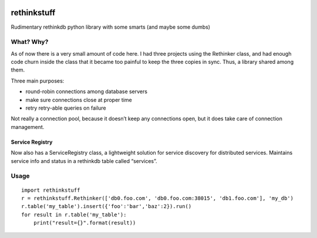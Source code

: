.. image:: https://travis-ci.org/nlevitt/rethinkstuff.svg?branch=master
    :target: https://travis-ci.org/nlevitt/rethinkstuff
    
rethinkstuff
============

Rudimentary rethinkdb python library with some smarts (and maybe some
dumbs)

What? Why?
----------

As of now there is a very small amount of code here. I had three
projects using the Rethinker class, and had enough code churn inside the
class that it became too painful to keep the three copies in sync. Thus,
a library shared among them.

Three main purposes: 

- round-robin connections among database servers 
- make sure connections close at proper time 
- retry retry-able queries on failure

Not really a connection pool, because it doesn’t keep any connections
open, but it does take care of connection management.

Service Registry
~~~~~~~~~~~~~~~~

Now also has a ServiceRegistry class, a lightweight solution for service
discovery for distributed services. Maintains service info and status in
a rethinkdb table called “services”.

Usage
-----

::

    import rethinkstuff
    r = rethinkstuff.Rethinker(['db0.foo.com', 'db0.foo.com:38015', 'db1.foo.com'], 'my_db')
    r.table('my_table').insert({'foo':'bar','baz':2}).run()
    for result in r.table('my_table'):
        print("result={}".format(result))
